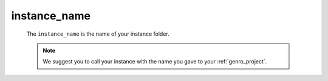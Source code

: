 .. _instances_instance_name:

=============
instance_name
=============

    The ``instance_name`` is the name of your instance folder.
    
    .. note:: We suggest you to call your instance with the name you gave to your :ref:`genro_project`.
